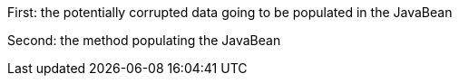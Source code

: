 First: the potentially corrupted data going to be populated in the JavaBean

Second: the method populating the JavaBean